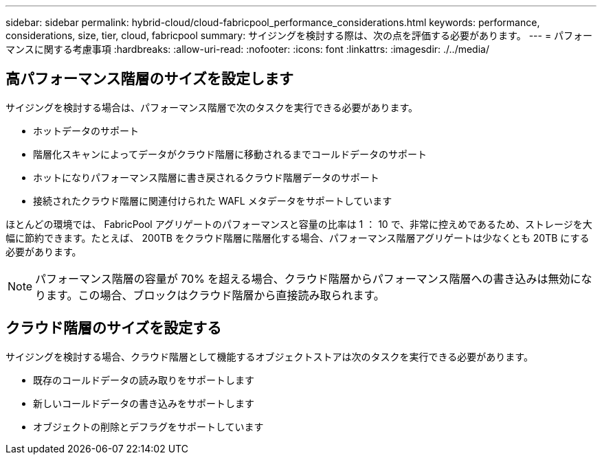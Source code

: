 ---
sidebar: sidebar 
permalink: hybrid-cloud/cloud-fabricpool_performance_considerations.html 
keywords: performance, considerations, size, tier, cloud, fabricpool 
summary: サイジングを検討する際は、次の点を評価する必要があります。 
---
= パフォーマンスに関する考慮事項
:hardbreaks:
:allow-uri-read: 
:nofooter: 
:icons: font
:linkattrs: 
:imagesdir: ./../media/




== 高パフォーマンス階層のサイズを設定します

サイジングを検討する場合は、パフォーマンス階層で次のタスクを実行できる必要があります。

* ホットデータのサポート
* 階層化スキャンによってデータがクラウド階層に移動されるまでコールドデータのサポート
* ホットになりパフォーマンス階層に書き戻されるクラウド階層データのサポート
* 接続されたクラウド階層に関連付けられた WAFL メタデータをサポートしています


ほとんどの環境では、 FabricPool アグリゲートのパフォーマンスと容量の比率は 1 ： 10 で、非常に控えめであるため、ストレージを大幅に節約できます。たとえば、 200TB をクラウド階層に階層化する場合、パフォーマンス階層アグリゲートは少なくとも 20TB にする必要があります。


NOTE: パフォーマンス階層の容量が 70% を超える場合、クラウド階層からパフォーマンス階層への書き込みは無効になります。この場合、ブロックはクラウド階層から直接読み取られます。



== クラウド階層のサイズを設定する

サイジングを検討する場合、クラウド階層として機能するオブジェクトストアは次のタスクを実行できる必要があります。

* 既存のコールドデータの読み取りをサポートします
* 新しいコールドデータの書き込みをサポートします
* オブジェクトの削除とデフラグをサポートしています


